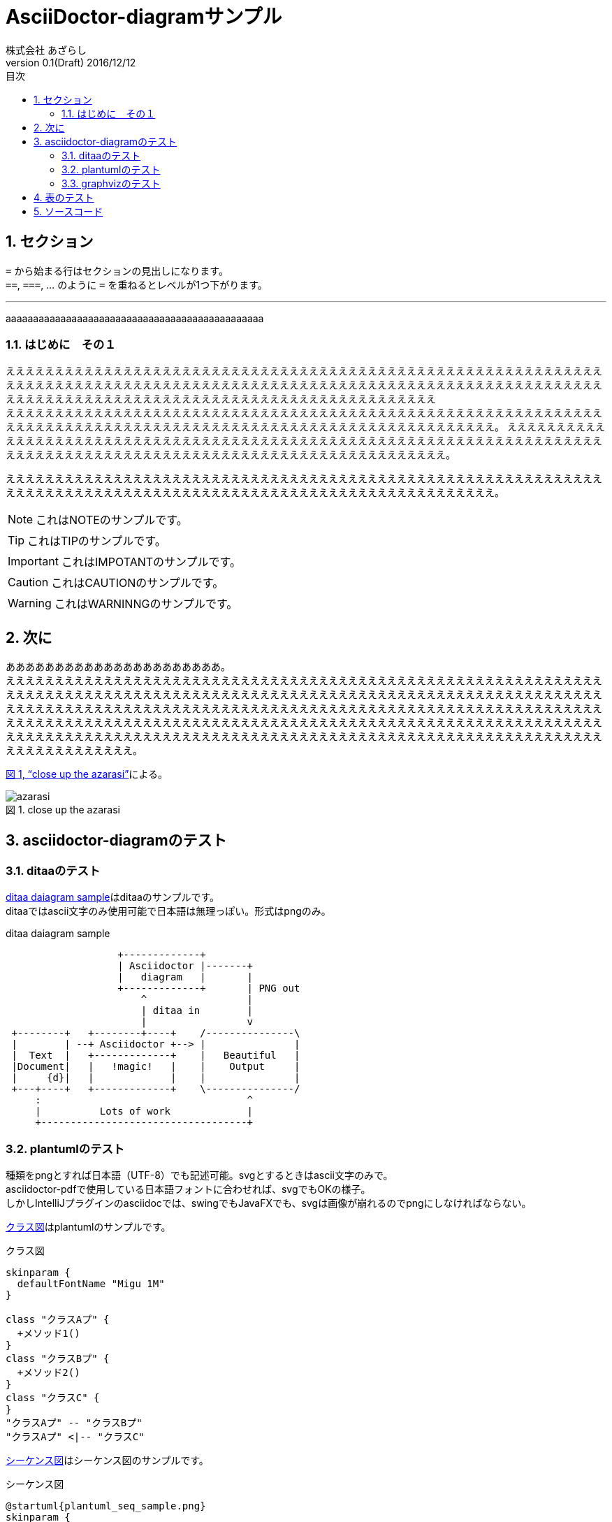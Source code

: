 = AsciiDoctor-diagramサンプル
株式会社 あざらし
v0.1(Draft) 2016/12/12
:toc: left
:toc-title: 目次
:figure-caption: 図
:table-caption: 表
:toclevels: 3
:pagenums:
:sectnums:
:imagesdir: ./images
:source-highlighter: coderay
:icons: font
:xrefstyle: full

== セクション

``=`` から始まる行はセクションの見出しになります。 +
``==``, ``===``, ... のように `=` を重ねるとレベルが1つ下がります。


//水平線
'''

aaaaaaaaaaaaaaaaaaaaaaaaaaaaaaaaaaaaaaaaaaaaaaa

=== はじめに　その１
ええええええええええええええええええええええええええええええええええええええええええええええええええええええええええええええええええええええええええええええええええええええええええええええええええええええええええええええええええええええええええええええええええええええええええええええええええええええええええええええええええええええ +
えええええええええええええええええええええええええええええええええええええええええええええええええええええええええええええええええええええええええええええええええええええええええええええええええええええええええええええええ。
ええええええええええええええええええええええええええええええええええええええええええええええええええええええええええええええええええええええええええええええええええええええええええええええええええええええええええええええええええええ。

えええええええええええええええええええええええええええええええええええええええええええええええええええええええええええええええええええええええええええええええええええええええええええええええええええええええええええええええ。

NOTE: これはNOTEのサンプルです。

TIP: これはTIPのサンプルです。

IMPORTANT: これはIMPOTANTのサンプルです。

CAUTION: これはCAUTIONのサンプルです。

WARNING: これはWARNINNGのサンプルです。

//改頁
<<<

== 次に
ああああああああああああああああああああああ。 +
ええええええええええええええええええええええええええええええええええええええええええええええええええええええええええええええええええええええええええええええええええええええええええええええええええええええええええええええええええええええええええええええええええええええええええええええええええええええええええええええええええええええええええええええええええええええええええええええええええええええええええええええええええええええええええええええええええええええええええええええええええええええええええええええええええええええええええええええええええええええええええええええええええええええええええええええええええええええええええええええ。

<<fig_azarasi>>による。

[[fig_azarasi]]
.close up the azarasi
image::azarasi.jpg[]

//改頁
<<<

== asciidoctor-diagramのテスト

=== ditaaのテスト

<<ditaa-diagram_test>>はditaaのサンプルです。 +
ditaaではascii文字のみ使用可能で日本語は無理っぽい。形式はpngのみ。

[[ditaa-diagram_test]]
.ditaa daiagram sample
[ditaa,sample-ditaa-diagram]
----
                   +-------------+
                   | Asciidoctor |-------+
                   |   diagram   |       |
                   +-------------+       | PNG out
                       ^                 |
                       | ditaa in        |
                       |                 v
 +--------+   +--------+----+    /---------------\
 |        | --+ Asciidoctor +--> |               |
 |  Text  |   +-------------+    |   Beautiful   |
 |Document|   |   !magic!   |    |    Output     |
 |     {d}|   |             |    |               |
 +---+----+   +-------------+    \---------------/
     :                                   ^
     |          Lots of work             |
     +-----------------------------------+
----

//改頁
<<<

=== plantumlのテスト
[line-through]#種類をpngとすれば日本語（UTF-8）でも記述可能。svgとするときはascii文字のみで。# +
asciidoctor-pdfで使用している日本語フォントに合わせれば、svgでもOKの様子。 +
しかしIntelliJプラグインのasciidocでは、swingでもJavaFXでも、svgは画像が崩れるのでpngにしなければならない。

<<main-classes>>はplantumlのサンプルです。

[[main-classes]]
.クラス図
[plantuml,sample-classdiagram,png]
----
skinparam {
  defaultFontName "Migu 1M"
}

class "クラスAプ" {
  +メソッド1()
}
class "クラスBプ" {
  +メソッド2()
}
class "クラスC" {
}
"クラスAプ" -- "クラスBプ"
"クラスAプ" <|-- "クラスC"
----

//改頁
<<<

<<sequence1>>はシーケンス図のサンプルです。

[[sequence1]]
.シーケンス図
[plantuml,sample-sequence,png]
----
@startuml{plantuml_seq_sample.png}
skinparam {
  defaultFontName "Migu 1M"
}

title シーケンス図のサンプル
hide footbox

actor ユーザー as user
participant 制御部 as control <<Control>>
participant "<u>Loader</u>" as model <<Model>>
participant 画面 as view <<View>> #98FB98

user -> control : 検索
activate control
create model
control -> model : << new >>
control -> model : データ検索
activate model
control <-- model : 検索結果
note right : ヒットしたものをリストで返します。プ
deactivate model
destroy model

control -> view : 表示(検索結果)
activate view
deactivate control
loop 1, データ数
  view -> view : データの表示
end
view --> user
deactivate view

@enduml
----

//改頁
<<<

=== graphvizのテスト
[line-through]#種類をpngとすれば日本語（UTF-8）でも記述可能。svgとするときはascii文字のみで。# +
asciidoctor-pdfで使用している日本語フォントに合わせれば、svgでもOKの様子。
しかしIntelliJプラグインのasciidocでは、swingでもJavaFXでも、svgは画像が崩れるのでpngにしなければならない。

<<fig_diagram>>はGraphVizのサンプルです。

[[fig_diagram]]
.The graphviz block
[graphviz,sample-dot-diagram1,png]
----
digraph G {
  node [
    fontname = "Migu 1M"
  ]

	mainメインプ -> parse -> execute;
	mainメインプ -> init;
	mainメインプ -> cleanup;
	execute -> make_string;
	execute -> printf
	init -> make_string;
	mainメインプ -> printf;
	execute -> compare;
}
----

//改頁
<<<

[[ditaa-diagram_test2]]
.ditaa daiagram sample2
image::sample-ditaa-diagram.png[]


== 表のテスト

表のサンプルです。

<<tbl.1>>に示す。

[[tbl.1]]
.ほげほげ一覧
[width="50",cols="<1,^1,^1",options="header,strong"]
|=======================
|Col 1|Col 2      |Col 3
|1    |Item 1     |a
|2    |Item 2     |b
|3    |Item 3     |c
|=======================

ああああ

[[tbl.2]]
.ほげほげ2
[width="50",options="header",align=left]
|=======================
|Col 1|Col 2      |Col 3
|1    |Item 1     |a
|2    |Item 2     |b
|3    |Item 3     |c
|=======================

[[tbl.3]]
.ほげほげ3
|=======================
|Col 1|Col 2      |Col 3
|1    |Item 1     |a
|2    |Item 2     |b
|3    |Item 3     |c
|=======================


[[tbl.4]]
.Multiline cells, row/col span
|====
|Date |Duration |Avg HR |Notes
|22-Aug-08 .2+^.^|10:24 | 157 |
Worked out MSHR (max sustainable
heart rate) by going hard
for this interval.
|22-Aug-08 | 152 |
Back-to-back with previous interval.
|24-Aug-08 3+^|none
|====

<<tbl.2>>に示す。 +
<<tbl.3>>に示す。 +
<<tbl.4>>に示す。

[[tbl-results]]
.Results
[options="header"]
|====
| Users | Errors | Tests
| 8 | 0 | 1639
|====

<<tbl-results>> は何か重要なことを示している。


//改頁
<<<

== ソースコード

[source, javascript]
----
export default class MyComponent extends React.Component {
    render() {
        <div>Hello, World!</div>
    }
}
----

